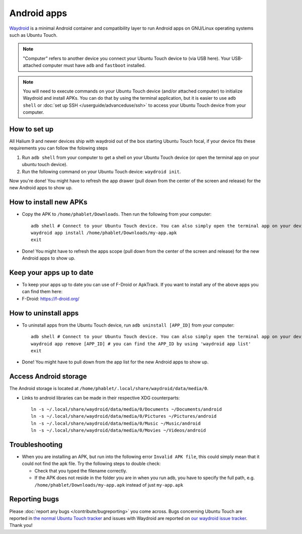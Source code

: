 Android apps
========================

`Waydroid <https://waydro.id>`_ is a minimal Android container and compatibility layer to run Android apps on GNU/Linux operating systems such as Ubuntu Touch.

.. note::
    "Computer" refers to another device you connect your Ubuntu Touch device to (via USB here).
    Your USB-attached computer must have ``adb`` and ``fastboot`` installed.

.. note::
    You will need to execute commands on your Ubuntu Touch device (and/or attached computer) to initialize Waydroid and install APKs.
    You can do that by using the terminal application, but it is easier to use ``adb shell`` or :doc:`set up SSH </userguide/advanceduse/ssh>` to access your Ubuntu Touch device from your computer.


How to set up
-------------

All Halium 9 and newer devices ship with waydroid out of the box starting Ubuntu Touch focal, if your device fits these requirements you can follow the folowing steps

#. Run ``adb shell`` from your computer to get a shell on your Ubuntu Touch device (or open the terminal app on your ubuntu touch device).
#. Run the following command on your Ubuntu Touch device: ``waydroid init``.

Now you're done! You might have to refresh the app drawer (pull down from the center of the screen and release) for the new Android apps to show up.

How to install new APKs
-----------------------

- Copy the APK to ``/home/phablet/Downloads``. Then run the following from your computer::

    adb shell # Connect to your Ubuntu Touch device. You can also simply open the terminal app on your device.
    waydroid app install /home/phablet/Downloads/my-app.apk
    exit

- Done! You might have to refresh the apps scope (pull down from the center of the screen and release) for the new Android apps to show up.

Keep your apps up to date
-------------------------

- To keep your apps up to date you can use of F-Droid or ApkTrack. If you want to install any of the above apps you can find them here:

- F-Droid: https://f-droid.org/

How to uninstall apps
---------------------

- To uninstall apps from the Ubuntu Touch device, run ``adb uninstall [APP_ID]`` from your computer::

    adb shell # Connect to your Ubuntu Touch device. You can also simply open the terminal app on your device.
    waydroid app remove [APP_ID] # you can find the APP_ID by using 'waydroid app list'
    exit

- Done! You might have to pull down from the app list for the new Android apps to show up.

Access Android storage
----------------------

The Android storage is located at ``/home/phablet/.local/share/waydroid/data/media/0``.

- Links to android libraries can be made in their respective XDG counterparts::

    ln -s ~/.local/share/waydroid/data/media/0/Documents ~/Documents/android
    ln -s ~/.local/share/waydroid/data/media/0/Pictures ~/Pictures/android
    ln -s ~/.local/share/waydroid/data/media/0/Music ~/Music/android
    ln -s ~/.local/share/waydroid/data/media/0/Movies ~/Videos/android


Troubleshooting
---------------

- When you are installing an APK, but run into the following error ``Invalid APK file``, this could simply mean that it could not find the apk file.
  Try the following steps to double check:

  - Check that you typed the filename correctly.
  - If the APK does not reside in the folder you are in when you run adb, you have to specify the full path, e.g. ``/home/phablet/Downloads/my-app.apk`` instead of just ``my-app.apk``


Reporting bugs
--------------

Please :doc:`report any bugs </contribute/bugreporting>` you come across. Bugs concerning Ubuntu Touch are reported in `the normal Ubuntu Touch tracker <https://github.com/ubports/ubuntu-touch/issues>`_ and issues with Waydroid are reported on `our waydroid issue tracker <https://gitlab.com/ubports/development/core/packaging/waydroid/-/issues>`_. Thank you!
